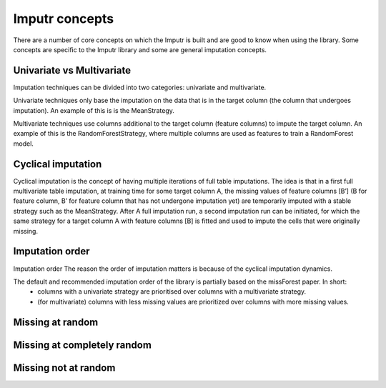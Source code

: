 
Imputr concepts
===============



There are a number of core concepts on which the Imputr is built and are good to know when using the library. 
Some concepts are specific to the Imputr library and some are general imputation concepts.

Univariate vs Multivariate
--------------------------
Imputation techniques can be divided into two categories: univariate and multivariate. 

Univariate techniques only base the imputation on the data that is in the target column (the column that undergoes imputation). An example of this is is the MeanStrategy.

Multivariate techniques use columns additional to the target column (feature columns) to impute the target column. An example of this is the RandomForestStrategy, where multiple columns are used as features to train a RandomForest model.

Cyclical imputation
-------------------
Cyclical imputation is the concept of having multiple iterations of full table imputations. The idea is that in a first full multivariate table imputation, at training time for some target column A, the missing values of feature columns [B’] (B for feature column, B’ for feature column that has not undergone imputation yet) are temporarily imputed with a stable strategy such as the MeanStrategy. After A full imputation run, a second imputation run can be initiated, for which the same strategy for a target column A with feature columns [B] is fitted and used to impute the cells that were originally missing. 

Imputation order
----------------
Imputation order
The reason the order of imputation matters is because of the cyclical imputation dynamics. 

The default and recommended imputation order of the library is partially based on the missForest paper. In short:
   - columns with a univariate strategy are prioritised over columns with a multivariate strategy.
   - (for multivariate) columns with less missing values are prioritized over columns with more missing values.

Missing at random
-----------------

Missing at completely random
----------------------------

Missing not at random
---------------------


